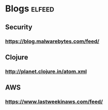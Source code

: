 * Blogs                                                              :elfeed:
** Security
*** https://blog.malwarebytes.com/feed/
** Clojure
*** http://planet.clojure.in/atom.xml
** AWS
*** https://www.lastweekinaws.com/feed/

